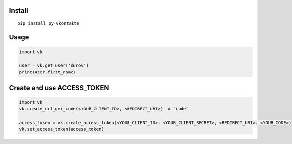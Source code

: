 Install
=======

::

    pip install py-vkontakte

Usage
=====

.. code-block:: python

    import vk

    user = vk.get_user('durov')
    print(user.first_name)

Create and use ACCESS_TOKEN
===============================

.. code-block:: python

    import vk
    vk.create_url_get_code(<YOUR_CLIENT_ID>, <REDIRECT_URI>)  # `code`

    access_token = vk.create_access_token(<YOUR_CLIENT_ID>, <YOUR_CLIENT_SECRET>, <REDIRECT_URI>, <YOUR_CODE>)
    vk.set_access_token(access_token)
